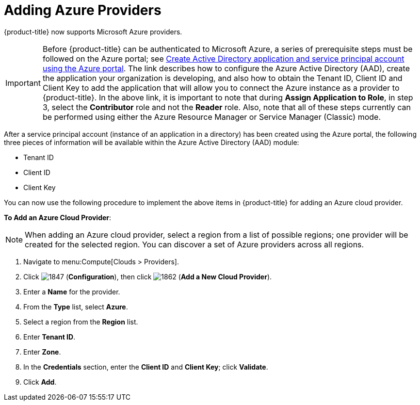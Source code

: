[[adding-azure-providers]]

= Adding Azure Providers

{product-title} now supports Microsoft Azure providers. 

[IMPORTANT]
====
Before {product-title} can be authenticated to Microsoft Azure, a series of prerequisite steps must be followed on the Azure portal; see https://azure.microsoft.com/en-us/documentation/articles/resource-group-create-service-principal-portal/[Create Active Directory application and service principal account using the Azure portal]. The link describes how to configure the Azure Active Directory (AAD), create the application your organization is developing, and also how to obtain the Tenant ID, Client ID and Client Key to add the application that will allow you to connect the Azure instance as a provider to {product-title}. In the above link, it is important to note that during *Assign Application to Role*, in step 3, select the *Contributor* role and not the *Reader* role. Also, note that all of these steps currently can be performed using either the Azure Resource Manager or Service Manager (Classic) mode. 
====

After a service principal account (instance of an application in a directory) has been created using the Azure portal, the following three pieces of information will be available within the Azure Active Directory (AAD) module:

* Tenant ID
* Client ID
* Client Key

You can now use the following procedure to implement the above items in {product-title} for adding an Azure cloud provider.

*To Add an Azure Cloud Provider*:

[NOTE]
====
When adding an Azure cloud provider, select a region from a list of possible regions; one provider will be created for the selected region. You can discover a set of Azure providers across all regions.
====

. Navigate to menu:Compute[Clouds > Providers].
. Click image:1847.png[] (*Configuration*), then click image:1862.png[] (*Add a New Cloud Provider*).
. Enter a *Name* for the provider.
. From the *Type* list, select *Azure*.
. Select a region from the *Region* list.
. Enter *Tenant ID*.
. Enter *Zone*.
. In the *Credentials* section, enter the *Client ID* and *Client Key*; click *Validate*.
. Click *Add*.









